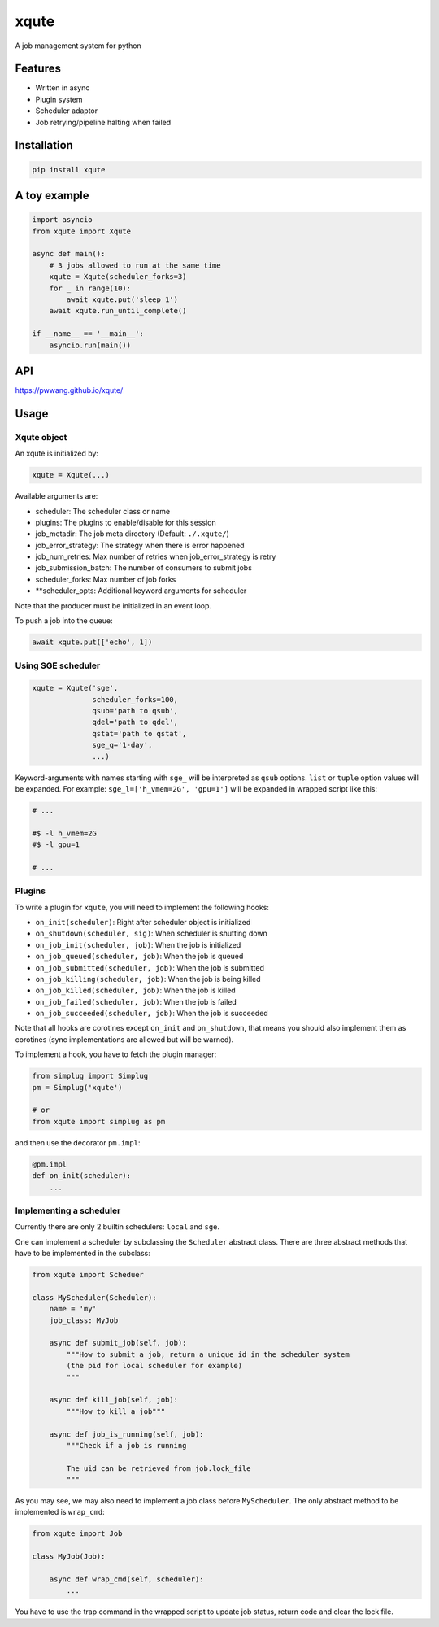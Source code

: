 
xqute
=====

A job management system for python

Features
--------


* Written in async
* Plugin system
* Scheduler adaptor
* Job retrying/pipeline halting when failed

Installation
------------

.. code-block::

   pip install xqute

A toy example
-------------

.. code-block:: python

   import asyncio
   from xqute import Xqute

   async def main():
       # 3 jobs allowed to run at the same time
       xqute = Xqute(scheduler_forks=3)
       for _ in range(10):
           await xqute.put('sleep 1')
       await xqute.run_until_complete()

   if __name__ == '__main__':
       asyncio.run(main())


.. image:: ./xqute.png
   :target: ./xqute.png
   :alt: xqute


API
---

https://pwwang.github.io/xqute/

Usage
-----

Xqute object
^^^^^^^^^^^^

An xqute is initialized by:

.. code-block:: python

   xqute = Xqute(...)

Available arguments are:


* scheduler: The scheduler class or name
* plugins: The plugins to enable/disable for this session
* job_metadir: The job meta directory (Default: ``./.xqute/``\ )
* job_error_strategy: The strategy when there is error happened
* job_num_retries: Max number of retries when job_error_strategy is retry
* job_submission_batch: The number of consumers to submit jobs
* scheduler_forks: Max number of job forks
* **scheduler_opts: Additional keyword arguments for scheduler

Note that the producer must be initialized in an event loop.

To push a job into the queue:

.. code-block:: python

   await xqute.put(['echo', 1])

Using SGE scheduler
^^^^^^^^^^^^^^^^^^^

.. code-block:: python

   xqute = Xqute('sge',
                 scheduler_forks=100,
                 qsub='path to qsub',
                 qdel='path to qdel',
                 qstat='path to qstat',
                 sge_q='1-day',
                 ...)

Keyword-arguments with names starting with ``sge_`` will be interpreted as ``qsub`` options. ``list`` or ``tuple`` option values will be expanded. For example:
``sge_l=['h_vmem=2G', 'gpu=1']`` will be expanded in wrapped script like this:

.. code-block:: shell

   # ...

   #$ -l h_vmem=2G
   #$ -l gpu=1

   # ...

Plugins
^^^^^^^

To write a plugin for ``xqute``\ , you will need to implement the following hooks:


* ``on_init(scheduler)``\ : Right after scheduler object is initialized
* ``on_shutdown(scheduler, sig)``\ : When scheduler is shutting down
* ``on_job_init(scheduler, job)``\ : When the job is initialized
* ``on_job_queued(scheduler, job)``\ : When the job is queued
* ``on_job_submitted(scheduler, job)``\ : When the job is submitted
* ``on_job_killing(scheduler, job)``\ : When the job is being killed
* ``on_job_killed(scheduler, job)``\ : When the job is killed
* ``on_job_failed(scheduler, job)``\ : When the job is failed
* ``on_job_succeeded(scheduler, job)``\ : When the job is succeeded

Note that all hooks are corotines except ``on_init`` and ``on_shutdown``\ , that means you should also implement them as corotines (sync implementations are allowed but will be warned).

To implement a hook, you have to fetch the plugin manager:

.. code-block:: python

   from simplug import Simplug
   pm = Simplug('xqute')

   # or
   from xqute import simplug as pm

and then use the decorator ``pm.impl``\ :

.. code-block:: python

   @pm.impl
   def on_init(scheduler):
       ...

Implementing a scheduler
^^^^^^^^^^^^^^^^^^^^^^^^

Currently there are only 2 builtin schedulers: ``local`` and ``sge``.

One can implement a scheduler by subclassing the ``Scheduler`` abstract class. There are three abstract methods that have to be implemented in the subclass:

.. code-block:: python

   from xqute import Scheduer

   class MyScheduler(Scheduler):
       name = 'my'
       job_class: MyJob

       async def submit_job(self, job):
           """How to submit a job, return a unique id in the scheduler system
           (the pid for local scheduler for example)
           """

       async def kill_job(self, job):
           """How to kill a job"""

       async def job_is_running(self, job):
           """Check if a job is running

           The uid can be retrieved from job.lock_file
           """

As you may see, we may also need to implement a job class before ``MyScheduler``. The only abstract method to be implemented is ``wrap_cmd``\ :

.. code-block:: python

   from xqute import Job

   class MyJob(Job):

       async def wrap_cmd(self, scheduler):
           ...

You have to use the trap command in the wrapped script to update job status, return code and clear the lock file.
